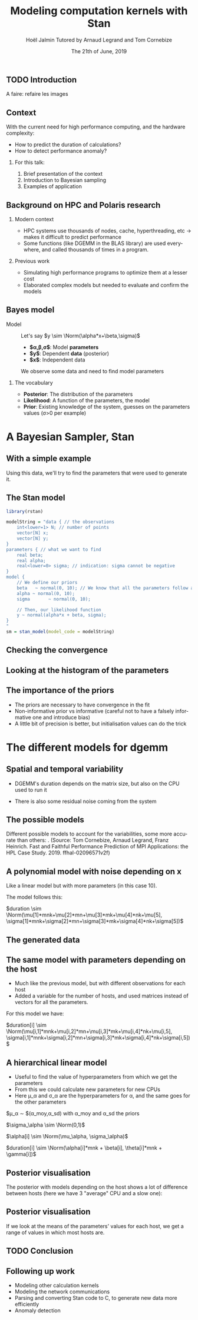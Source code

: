 # -*- coding: utf-8 -*-
# -*- mode: org -*-
#+Title:  Modeling computation kernels with Stan
#+Author: Hoël Jalmin \newline Tutored by Arnaud Legrand and Tom Cornebize
#+DATE: The 21th of June, 2019
#+LANGUAGE: en
#+STARTUP: beamer indent inlineimages logdrawer
#+TAGS: noexport(n)

#+PROPERTY: header-args  :session :eval never-export :exports both
#+DRAWERS: latex_headers

:latex_headers:
#+LaTeX_CLASS: beamer
#+LATEX_CLASS_OPTIONS: [10pt,presentation,xcolor={usenames,dvipsnames,svgnames,table}]
#+OPTIONS:   H:2 num:t toc:nil \n:nil @:t ::t |:t ^:nil -:t f:t *:t <:t
#+LATEX_COMPILER: lualatex
#+LATEX_HEADER: \usedescriptionitemofwidthas{bl}
#+LATEX_HEADER: \usepackage[T1]{fontenc}
#+LATEX_HEADER: \usepackage[utf8]{inputenc}
#+LATEX_HEADER: \usepackage{figlatex}
#+LATEX_HEADER: \usepackage[french]{babel}
#+LATEX_HEADER: %\usepackage{DejaVuSansMono}
#+LATEX_HEADER: \usepackage{ifthen,amsmath,amstext,gensymb,amssymb}
#+LATEX_HEADER: \usepackage{boxedminipage,xspace,multicol}
#+LATEX_HEADER: %%%%%%%%% Begin of Beamer Layout %%%%%%%%%%%%%
#+LATEX_HEADER: \ProcessOptionsBeamer
#+LATEX_HEADER: \usetheme[numbering=fraction,titleformat=smallcaps,progressbar=frametitle]{metropolis}
#+LATEX_HEADER: \usepackage{fontawesome}
#+LATEX_HEADER: \usecolortheme[named=BrickRed]{structure}
#+LATEX_HEADER: %%%%%%%%% End of Beamer Layout %%%%%%%%%%%%%
#+LATEX_HEADER: \usepackage{verbments}
#+LATEX_HEADER: \usepackage{xcolor}
#+LATEX_HEADER: \usepackage{color}
#+LATEX_HEADER: \usepackage{url} \urlstyle{sf}
#+LATEX_HEADER: \let\alert=\structure % to make sure the org * * works of tools
#+LATEX_HEADER: %\let\tmptableofcontents=\tableofcontents
#+LATEX_HEADER: %\def\tableofcontents{}
#+LATEX_HEADER:  \usepackage[normalem]{ulem}
#+LATEX_HEADER:  \usepackage{color,soul}
#+LATEX_HEADER:  \definecolor{lightorange}{rgb}{1,.9,.7}
#+LATEX_HEADER:  \sethlcolor{lightorange}
#+LATEX_HEADER:  \definecolor{lightgreen}{rgb}{.7,.9,.7}
#+LATEX_HEADER:  \let\hrefold=\href
#+LATEX_HEADER:  \renewcommand{\href}[2]{\hrefold{#1}{\SoulColor{lightorange}\hl{#2}}}
#+LATEX_HEADER: % \renewcommand{\uline}[1]{\SoulColor{lightorange}\hl{#1}}
#+LATEX_HEADER: \renewcommand{\emph}[1]{\SoulColor{lightorange}\hl{#1}}
#+LATEX_HEADER: \makeatletter
#+LATEX_HEADER: \newcommand\SoulColor[1]{%
#+LATEX_HEADER:   \sethlcolor{#1}%
#+LATEX_HEADER:   \let\set@color\beamerorig@set@color%
#+LATEX_HEADER:   \let\reset@color\beamerorig@reset@color}
#+LATEX_HEADER: \makeatother
#+LATEX_HEADER: \let\oldtexttt=\texttt
#+LATEX_HEADER: % \renewcommand\texttt[1]{\SoulColor{lightgreen}\hl{\tt#1}}
#+LATEX_HEADER: % \renewcommand\alert[1]{\SoulColor{lightgreen}\hl{#1}}
#+LATEX_HEADER: % \AtBeginSection{\begin{frame}{Outline}\tableofcontents\end{frame}}
#+LATEX_HEADER: \graphicspath{{fig/}}
#+LATEX_HEADER: \usepackage{tikzsymbols}
#+LATEX_HEADER: \def\smiley{\Smiley[1][green!80!white]}
#+LATEX_HEADER: \def\frowny{\Sadey[1][red!80!white]}
#+LATEX_HEADER: \def\winkey{\Winkey[1][yellow]}

#+BEGIN_EXPORT latex
  \newcommand{\myfbox}[2][gray!20]{\bgroup\scalebox{.7}{\colorbox{#1}{{\vphantom{pS}#2}}}\egroup} % \fbox
  %\def\myfbox#1{#1} % \fbox
  \def\HPC{\myfbox[gray!40]{HPC}}
  \def\NET{\myfbox[gray!40]{Network}}
  \def\SG{\myfbox[gray!40]{Smart Grids}}
  \def\ECO{\myfbox[gray!40]{Economics}}
  \def\PRIV{\myfbox[gray!40]{Privacy}}
  \def\TRACING{\myfbox[red!20]{Tracing}}
  \def\SIM{\myfbox[green!20]{Simulation}}
  \def\VIZ{\myfbox[red!40]{Visualization}}
  \def\MODELING{\myfbox[green!40]{Stochastic Models}}
  \def\OPT{\myfbox[blue!20]{Optimization}}
  \def\GT{\myfbox[blue!40]{Game Theory}}
#+END_EXPORT


#+BEGIN_EXPORT latex
\def\changefont#1{%
  \setbeamertemplate{itemize/enumerate body begin}{#1}
  \setbeamertemplate{itemize/enumerate subbody begin}{#1}
  #1}
\makeatletter
\newcommand{\verbatimfont}[1]{\renewcommand{\verbatim@font}{\ttfamily#1}}
\makeatother
\verbatimfont{\scriptsize}%small
\let\endmintedbak=\endminted
\def\endminted{\endmintedbak\vspace{-1cm}}
#+END_EXPORT

#+BEGIN_EXPORT latex
\newcommand{\Norm}{\ensuremath{\mathcal{N}}\xspace}
\newcommand{\Unif}{\ensuremath{\mathcal{U}}\xspace}
\newcommand{\Triang}{\ensuremath{\mathcal{T}}\xspace}
\newcommand{\Exp}{\ensuremath{\mathcal{E}}\xspace}
\newcommand{\Bernouilli}{\ensuremath{\mathcal{B}}\xspace}
\newcommand{\Like}{\ensuremath{\mathcal{L}}\xspace}
\newcommand{\Model}{\ensuremath{\mathcal{M}}\xspace}
\newcommand{\E}{\ensuremath{\mathbb{E}}\xspace}
\def\T{\ensuremath{\theta}\xspace}
\def\Th{\ensuremath{\hat{\theta}}\xspace}
\def\Tt{\ensuremath{\tilde{\theta}}\xspace}
\def\Y{\ensuremath{y}\xspace}
\def\Yh{\ensuremath{\hat{y}}\xspace}
\def\Yt{\ensuremath{\tilde{y}}\xspace}
\let\epsilon=\varepsilon
\let\leq=\leqslant
\let\geq=\geqslant
#+END_EXPORT
:end:

# https://cran.r-project.org/web/packages/plot3D/vignettes/plot3D.pdf
# http://htmlpreview.github.io/?https://github.com/AckerDWM/gg3D/blob/master/gg3D-vignette.html

# http://bechtel.colorado.edu/~bracken/tutorials/stan/stan-tutorial.pdf
# http://jakewestfall.org/misc/SorensenEtAl.pdf
# https://github.com/AllenDowney/BayesMadeSimple

# https://github.com/bob-carpenter/prob-stats

#+BEGIN_EXPORT latex
#+END_EXPORT

** TODO Introduction
A faire: refaire les images
** Context
With the current need for high performance computing, and the hardware
complexity:
- How to predict the duration of calculations?
- How to detect performance anomaly?

*** For this talk:
1. Brief presentation of the context
2. Introduction to Bayesian sampling
3. Examples of application
   
** Background on HPC and Polaris research
*** Modern context
  - HPC systems use thousands of nodes, cache, hyperthreading, etc $\rightarrow$ makes it difficult to predict performance
  - Some functions (like DGEMM in the BLAS library) are used
    everywhere, and called thousands of times in a program.

*** Previous work
  - Simulating high performance programs to optimize them at a
    lesser cost
  - Elaborated complex models but needed to evaluate and confirm the models

** Bayes model
- Model :: Let's say $y \sim \Norm(\alpha*x+\beta,\sigma)$
  - *$\alpha,\beta,\sigma$*: Model *parameters*
  - *$y$*: Dependent *data* (posterior)
  - *$x$*: Independent data
  We observe some data and need to find model parameters

*** The vocabulary
  - *Posterior*: The distribution of the parameters
  - *Likelihood*: A function of the parameters, the model
  - *Prior*: Existing knowledge of the system, guesses on the parameters
    values (\sigma>0 per example)

* A Bayesian Sampler, Stan
** With a simple example
#+begin_src R :results output :session *R* :exports none
generate_dataset=function(intercept, coefficient, N, min_x=0, max_x=100, sigma=1){
    x = sample(min_x:max_x,N,replace=T) 
    y = coefficient * x + intercept + rnorm(N,sd=sigma)
    df = data.frame(x=x,y=y)
    return(df)
}
df=generate_dataset(50, -2, 500, sigma=15)
#+end_src

[[file:./images/ex1_figure.png]]
Using this data, we'll try to find the parameters that were used to
generate it.

** The Stan model
#+begin_src R :results output :session *R* :exports both
library(rstan)

modelString = "data { // the observations
    int<lower=1> N; // number of points
    vector[N] x;
    vector[N] y;
}
parameters { // what we want to find
    real beta;
    real alpha;
    real<lower=0> sigma; // indication: sigma cannot be negative
} 
model {
    // We define our priors
    beta   ~ normal(0, 10); // We know that all the parameters follow a normal distribution
    alpha ~ normal(0, 10);
    sigma       ~ normal(0, 10);

    // Then, our likelihood function
    y ~ normal(alpha*x + beta, sigma);
}
"
sm = stan_model(model_code = modelString)
#+end_src
** Checking the convergence
#+RESULTS:
[[file:./images/ex1_stan_trace.png]]
** Looking at the histogram of the parameters
[[file:./images/ex1_stan_hist.png]]

** The importance of the priors
- The priors are necessary to have convergence in the fit
- Non-informative prior vs informative (careful not to have a falsely
  informative one and introduce bias)
- A little bit of precision is better, but initialisation values can
  do the trick
* The different models for dgemm
** Spatial and temporal variability
- DGEMM's duration depends on the matrix size, but also on the CPU
  used to run it
[[file:./images/duration_on_mnk_paper.png]]
- There is also some residual noise coming from the system
** The possible models
Different possible models to account for the variabilities, some more accurate than others:
[[file:./images/models_paper.png]].
(Source: Tom Cornebize, Arnaud Legrand, Franz Heinrich. Fast and Faithful Performance Prediction of MPI
Applications: the HPL Case Study. 2019. ffhal-02096571v2f)
** A polynomial model with noise depending on x 
Like a linear model but with more parameters (in this case 10).

The model follows this: 

$duration \sim \Norm(\mu[1]*mnk+\mu[2]*mn+\mu[3]*mk+\mu[4]*nk+\mu[5], 
\sigma[1]*mnk+\sigma[2]*mn+\sigma[3]*mk+\sigma[4]*nk+\sigma[5])$

** The generated data 
[[file:./images/generated_quantities_dgemm_m-2_second_test.png]]
** The same model with parameters depending on the host
- Much like the previous model, but with different observations for
  each host
- Added a variable for the number of hosts, and used matrices instead
  of vectors for all the parameters.

For this model we have:

$duration[i] \sim \Norm(\mu[i,1]*mnk+\mu[i,2]*mn+\mu[i,3]*mk+\mu[i,4]*nk+\mu[i,5], 
 \sigma[i,1]*mnk+\sigma[i,2]*mn+\sigma[i,3]*mk+\sigma[i,4]*nk+\sigma[i,5])$

** A hierarchical linear model
- Useful to find the value of hyperparameters from which we get the parameters
- From this we could calculate new parameters for new CPUs
- Here \mu_\alpha and \sigma_\alpha are the hyperparameters for \alpha, and
  the same goes for the other parameters

$\mu_\alpha \sim \Norm$(\alpha_moy,\alpha_sd) with \alpha_moy and \alpha_sd the priors

$\sigma_\alpha \sim \Norm(0,1)$

$\alpha[i] \sim \Norm(\mu_\alpha, \sigma_\alpha)$

$duration[i] \sim \Norm(\alpha[i]*mnk + \beta[i], \theta[i]*mnk + \gamma[i])$

** Posterior visualisation
The posterior with models depending on the host shows a lot of
difference between hosts (here we have 3 "average" CPU and a slow one):

[[file:./images/intercept_on_mu_posterior.png]]
** Posterior visualisation

If we look at the means of the parameters' values for each host, we
get a range of values in which most hosts are.

[[file:./images/mu_on_intercept_means.png]]

** TODO Conclusion
** Following up work
  - Modeling other calculation kernels
  - Modeling the network communications
  - Parsing and converting Stan code to C, to generate new data more efficiently
  - Anomaly detection
